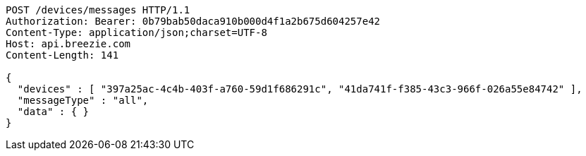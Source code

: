[source,http,options="nowrap"]
----
POST /devices/messages HTTP/1.1
Authorization: Bearer: 0b79bab50daca910b000d4f1a2b675d604257e42
Content-Type: application/json;charset=UTF-8
Host: api.breezie.com
Content-Length: 141

{
  "devices" : [ "397a25ac-4c4b-403f-a760-59d1f686291c", "41da741f-f385-43c3-966f-026a55e84742" ],
  "messageType" : "all",
  "data" : { }
}
----